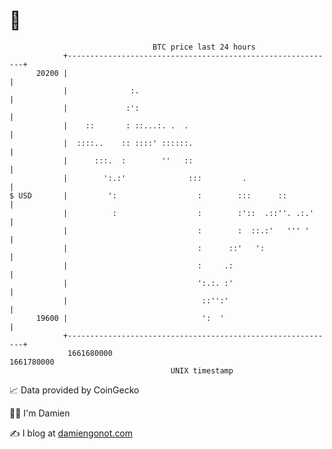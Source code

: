 * 👋

#+begin_example
                                   BTC price last 24 hours                    
               +------------------------------------------------------------+ 
         20200 |                                                            | 
               |              :.                                            | 
               |             :':                                            | 
               |    ::       : ::...:. .  .                                 | 
               |  ::::..    :: ::::' ::::::.                                | 
               |      :::.  :        ''   ::                                | 
               |        ':.:'              :::         .                    | 
   $ USD       |         ':                  :        :::      ::           | 
               |          :                  :        :'::  .::''. .:.'     | 
               |                             :        :  ::.:'   ''' '      | 
               |                             :      ::'   ':                | 
               |                             :     .:                       | 
               |                             ':.:. :'                       | 
               |                              ::'':'                        | 
         19600 |                              ':  '                         | 
               +------------------------------------------------------------+ 
                1661680000                                        1661780000  
                                       UNIX timestamp                         
#+end_example
📈 Data provided by CoinGecko

🧑‍💻 I'm Damien

✍️ I blog at [[https://www.damiengonot.com][damiengonot.com]]
